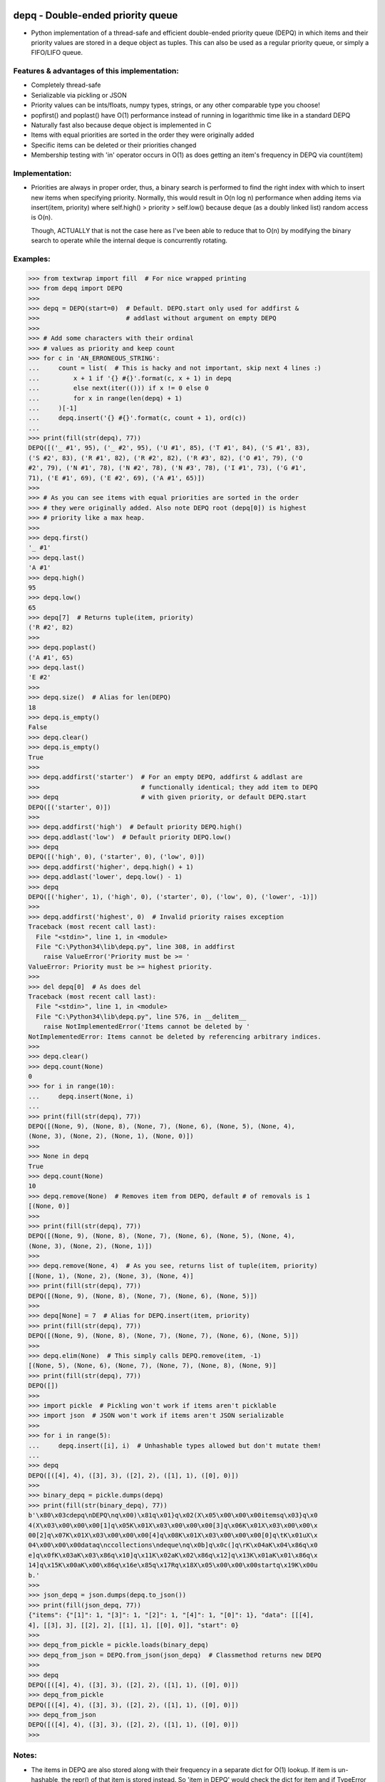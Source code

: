 .. image:: https://travis-ci.org/Ofekmeister/depq.svg?branch=master
  :target: https://travis-ci.org/Ofekmeister/depq

.. image:: https://coveralls.io/repos/Ofekmeister/depq/badge.svg?branch=master
  :target: https://coveralls.io/r/Ofekmeister/depq?branch=master

==================================
depq - Double-ended priority queue
==================================

- Python implementation of a thread-safe and efficient
  double-ended priority queue (DEPQ) in which items and their
  priority values are stored in a deque object as tuples.
  This can also be used as a regular priority queue, or simply a
  FIFO/LIFO queue.

Features & advantages of this implementation:
---------------------------------------------

- Completely thread-safe
- Serializable via pickling or JSON
- Priority values can be ints/floats, numpy types, strings, or
  any other comparable type you choose!
- popfirst() and poplast() have O(1) performance instead of
  running in logarithmic time like in a standard DEPQ
- Naturally fast also because deque object is implemented in C
- Items with equal priorities are sorted in the order they were
  originally added
- Specific items can be deleted or their priorities changed
- Membership testing with 'in' operator occurs in O(1) as does
  getting an item's frequency in DEPQ via count(item)

Implementation:
---------------

- Priorities are always in proper order, thus, a binary search
  is performed to find the right index with which to insert new
  items when specifying priority. Normally, this would result in
  O(n log n) performance when adding items via insert(item, priority)
  where self.high() > priority > self.low() because deque (as a
  doubly linked list) random access is O(n).

  Though, ACTUALLY that is not the case here as I've been able to
  reduce that to O(n) by modifying the binary search to operate while
  the internal deque is concurrently rotating.

Examples:
---------

>>> from textwrap import fill  # For nice wrapped printing
>>> from depq import DEPQ
>>>
>>> depq = DEPQ(start=0)  # Default. DEPQ.start only used for addfirst &
>>>                       # addlast without argument on empty DEPQ
>>>
>>> # Add some characters with their ordinal
>>> # values as priority and keep count
>>> for c in 'AN_ERRONEOUS_STRING':
...     count = list(  # This is hacky and not important, skip next 4 lines :)
...         x + 1 if '{} #{}'.format(c, x + 1) in depq
...         else next(iter(())) if x != 0 else 0
...         for x in range(len(depq) + 1)
...     )[-1]
...     depq.insert('{} #{}'.format(c, count + 1), ord(c))
...
>>> print(fill(str(depq), 77))
DEPQ([('_ #1', 95), ('_ #2', 95), ('U #1', 85), ('T #1', 84), ('S #1', 83),
('S #2', 83), ('R #1', 82), ('R #2', 82), ('R #3', 82), ('O #1', 79), ('O
#2', 79), ('N #1', 78), ('N #2', 78), ('N #3', 78), ('I #1', 73), ('G #1',
71), ('E #1', 69), ('E #2', 69), ('A #1', 65)])
>>>
>>> # As you can see items with equal priorities are sorted in the order
>>> # they were originally added. Also note DEPQ root (depq[0]) is highest
>>> # priority like a max heap.
>>>
>>> depq.first()
'_ #1'
>>> depq.last()
'A #1'
>>> depq.high()
95
>>> depq.low()
65
>>> depq[7]  # Returns tuple(item, priority)
('R #2', 82)
>>>
>>> depq.poplast()
('A #1', 65)
>>> depq.last()
'E #2'
>>>
>>> depq.size()  # Alias for len(DEPQ)
18
>>> depq.is_empty()
False
>>> depq.clear()
>>> depq.is_empty()
True
>>>
>>> depq.addfirst('starter')  # For an empty DEPQ, addfirst & addlast are
>>>                           # functionally identical; they add item to DEPQ
>>> depq                      # with given priority, or default DEPQ.start
DEPQ([('starter', 0)])
>>>
>>> depq.addfirst('high')  # Default priority DEPQ.high()
>>> depq.addlast('low')  # Default priority DEPQ.low()
>>> depq
DEPQ([('high', 0), ('starter', 0), ('low', 0)])
>>> depq.addfirst('higher', depq.high() + 1)
>>> depq.addlast('lower', depq.low() - 1)
>>> depq
DEPQ([('higher', 1), ('high', 0), ('starter', 0), ('low', 0), ('lower', -1)])
>>>
>>> depq.addfirst('highest', 0)  # Invalid priority raises exception
Traceback (most recent call last):
  File "<stdin>", line 1, in <module>
  File "C:\Python34\lib\depq.py", line 308, in addfirst
    raise ValueError('Priority must be >= '
ValueError: Priority must be >= highest priority.
>>>
>>> del depq[0]  # As does del
Traceback (most recent call last):
  File "<stdin>", line 1, in <module>
  File "C:\Python34\lib\depq.py", line 576, in __delitem__
    raise NotImplementedError('Items cannot be deleted by '
NotImplementedError: Items cannot be deleted by referencing arbitrary indices.
>>>
>>> depq.clear()
>>> depq.count(None)
0
>>> for i in range(10):
...     depq.insert(None, i)
...
>>> print(fill(str(depq), 77))
DEPQ([(None, 9), (None, 8), (None, 7), (None, 6), (None, 5), (None, 4),
(None, 3), (None, 2), (None, 1), (None, 0)])
>>>
>>> None in depq
True
>>> depq.count(None)
10
>>> depq.remove(None)  # Removes item from DEPQ, default # of removals is 1
[(None, 0)]
>>>
>>> print(fill(str(depq), 77))
DEPQ([(None, 9), (None, 8), (None, 7), (None, 6), (None, 5), (None, 4),
(None, 3), (None, 2), (None, 1)])
>>>
>>> depq.remove(None, 4)  # As you see, returns list of tuple(item, priority)
[(None, 1), (None, 2), (None, 3), (None, 4)]
>>> print(fill(str(depq), 77))
DEPQ([(None, 9), (None, 8), (None, 7), (None, 6), (None, 5)])
>>>
>>> depq[None] = 7  # Alias for DEPQ.insert(item, priority)
>>> print(fill(str(depq), 77))
DEPQ([(None, 9), (None, 8), (None, 7), (None, 7), (None, 6), (None, 5)])
>>>
>>> depq.elim(None)  # This simply calls DEPQ.remove(item, -1)
[(None, 5), (None, 6), (None, 7), (None, 7), (None, 8), (None, 9)]
>>> print(fill(str(depq), 77))
DEPQ([])
>>>
>>> import pickle  # Pickling won't work if items aren't picklable
>>> import json  # JSON won't work if items aren't JSON serializable
>>>
>>> for i in range(5):
...     depq.insert([i], i)  # Unhashable types allowed but don't mutate them!
...
>>> depq
DEPQ([([4], 4), ([3], 3), ([2], 2), ([1], 1), ([0], 0)])
>>>
>>> binary_depq = pickle.dumps(depq)
>>> print(fill(str(binary_depq), 77))
b'\x80\x03cdepq\nDEPQ\nq\x00)\x81q\x01}q\x02(X\x05\x00\x00\x00itemsq\x03}q\x0
4(X\x03\x00\x00\x00[1]q\x05K\x01X\x03\x00\x00\x00[3]q\x06K\x01X\x03\x00\x00\x
00[2]q\x07K\x01X\x03\x00\x00\x00[4]q\x08K\x01X\x03\x00\x00\x00[0]q\tK\x01uX\x
04\x00\x00\x00dataq\nccollections\ndeque\nq\x0b]q\x0c(]q\rK\x04aK\x04\x86q\x0
e]q\x0fK\x03aK\x03\x86q\x10]q\x11K\x02aK\x02\x86q\x12]q\x13K\x01aK\x01\x86q\x
14]q\x15K\x00aK\x00\x86q\x16e\x85q\x17Rq\x18X\x05\x00\x00\x00startq\x19K\x00u
b.'
>>>
>>> json_depq = json.dumps(depq.to_json())
>>> print(fill(json_depq, 77))
{"items": {"[1]": 1, "[3]": 1, "[2]": 1, "[4]": 1, "[0]": 1}, "data": [[[4],
4], [[3], 3], [[2], 2], [[1], 1], [[0], 0]], "start": 0}
>>>
>>> depq_from_pickle = pickle.loads(binary_depq)
>>> depq_from_json = DEPQ.from_json(json_depq)  # Classmethod returns new DEPQ
>>>
>>> depq
DEPQ([([4], 4), ([3], 3), ([2], 2), ([1], 1), ([0], 0)])
>>> depq_from_pickle
DEPQ([([4], 4), ([3], 3), ([2], 2), ([1], 1), ([0], 0)])
>>> depq_from_json
DEPQ([([4], 4), ([3], 3), ([2], 2), ([1], 1), ([0], 0)])
>>>

Notes:
------

- The items in DEPQ are also stored along with their frequency in a
  separate dict for O(1) lookup. If item is un-hashable, the repr()
  of that item is stored instead. So 'item in DEPQ' would check the
  dict for item and if TypeError is raised it would try repr(item).
- This implementation inserts in the middle in linear time whereas
  a textbook DEPQ is O(log n). In actual use cases though, this
  infinitesimal increase in run time is irrelevant, especially when
  one considers the extra functionality gained coupled with the
  fact that the other 2 main operations popfirst() and poplast() now
  occur in constant time.

